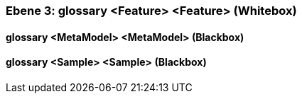 // Begin Protected Region [[meta-data]]

// End Protected Region   [[meta-data]]
[#4905581a-d579-11ee-903e-9f564e4de07e]
=== Ebene 3: glossary <Feature> <Feature> (Whitebox)
// Begin Protected Region [[4905581a-d579-11ee-903e-9f564e4de07e,customText]]

// End Protected Region   [[4905581a-d579-11ee-903e-9f564e4de07e,customText]]

[#49d2e150-d579-11ee-903e-9f564e4de07e]
==== glossary <MetaModel> <MetaModel> (Blackbox)
// Begin Protected Region [[49d2e150-d579-11ee-903e-9f564e4de07e,customText]]

// End Protected Region   [[49d2e150-d579-11ee-903e-9f564e4de07e,customText]]

[#49d2e151-d579-11ee-903e-9f564e4de07e]
==== glossary <Sample> <Sample> (Blackbox)
// Begin Protected Region [[49d2e151-d579-11ee-903e-9f564e4de07e,customText]]

// End Protected Region   [[49d2e151-d579-11ee-903e-9f564e4de07e,customText]]

// Actifsource ID=[803ac313-d64b-11ee-8014-c150876d6b6e,4905581a-d579-11ee-903e-9f564e4de07e,rhKPY6sR2XsHKU8kyW6MEwGjd5A=]
